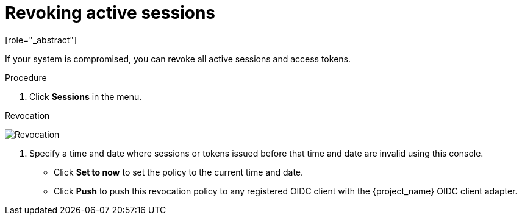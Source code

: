 
[[_revocation-policy]]

= Revoking active sessions
[role="_abstract"]

If your system is compromised, you can revoke all active sessions and access tokens.

.Procedure
. Click *Sessions* in the menu.
ifeval::[{project_community}==true]
. From the *Actions* list, select *Sign out all active sessions*.
endif::[]
ifeval::[{project_product}==true]
. Click the *Revocation* tab.
endif::[]

.Revocation
image:revocation.png[Revocation]

. Specify a time and date where sessions or tokens issued before that time and date are invalid using this console.
* Click *Set to now* to set the policy to the current time and date.
* Click *Push* to push this revocation policy to any registered OIDC client with the {project_name} OIDC client adapter.
